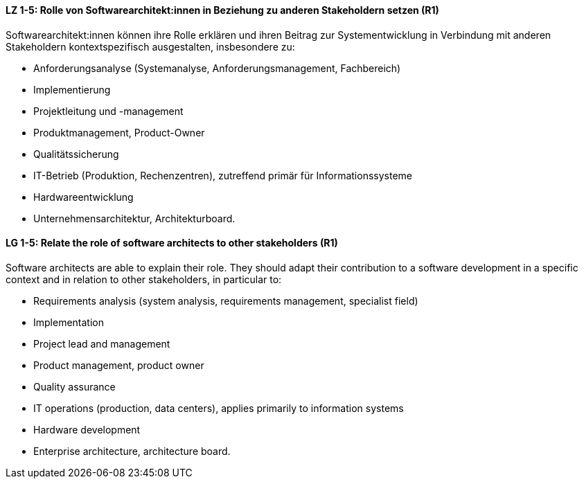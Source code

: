 
// tag::DE[]
[[LZ-1-5]]
==== LZ 1-5: Rolle von Softwarearchitekt:innen in Beziehung zu anderen Stakeholdern setzen (R1)
Softwarearchitekt:innen können ihre Rolle erklären und ihren Beitrag zur Systementwicklung in Verbindung mit anderen Stakeholdern kontextspezifisch ausgestalten, insbesondere zu:

* Anforderungsanalyse (Systemanalyse, Anforderungsmanagement, Fachbereich)
* Implementierung
* Projektleitung und -management
* Produktmanagement, Product-Owner
* Qualitätssicherung
* IT-Betrieb (Produktion, Rechenzentren), zutreffend primär für Informationssysteme
* Hardwareentwicklung
* Unternehmensarchitektur, Architekturboard.

// end::DE[]

// tag::EN[]
[[LG-1-5]]
==== LG 1-5: Relate the role of software architects to other stakeholders (R1)
Software architects are able to explain their role.
They should adapt their contribution to a software development in a specific context and in relation to other stakeholders, in particular to:

* Requirements analysis (system analysis, requirements management, specialist field)
* Implementation
* Project lead and management
* Product management, product owner
* Quality assurance
* IT operations (production, data centers), applies primarily to information systems
* Hardware development
* Enterprise architecture, architecture board.

// end::EN[]

// tag::REMARK[]
// end::REMARK[]

